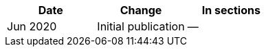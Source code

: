 [cols=",,",options="header",]
|===
| Date | Change | In sections
| Jun 2020 | Initial publication | — |
|===
